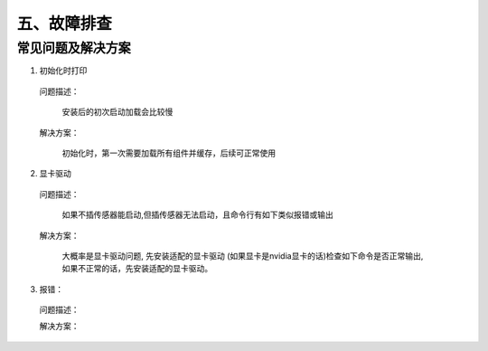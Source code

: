 .. _tag_troubleshooting:

五、故障排查
================

常见问题及解决方案
----------------------

(1)	初始化时打印

    问题描述：

        安装后的初次启动加载会比较慢

    解决方案：

        初始化时，第一次需要加载所有组件并缓存，后续可正常使用

(2)	显卡驱动

    问题描述：

        如果不插传感器能启动,但插传感器无法启动，且命令行有如下类似报错或输出

    .. code-block:: bash
        :caption: 命令行输出
        :linenos:

        段错误已中止(核心已转储)
        Segmentation Fault
        Init infer engine   
        infer session using CPU(GPU) 
           

    解决方案：

        大概率是显卡驱动问题,
        先安装适配的显卡驱动
        (如果显卡是nvidia显卡的话)检查如下命令是否正常输出,如果不正常的话，先安装适配的显卡驱动。

    .. code-block:: bash
        :caption: 命令行输入

        nvidia-smi
        
(3)	报错：

    问题描述：

    .. code-block:: bash
        :caption: 命令行输出
        :linenos:

        from 6.5.0, xcb-cursor0 or libxcb-cursor0 is needed to lload the Qt xcb platform plugin.
        Could not load the Qt platform plugin "xcb" in "" even tkhough it was found. This
        application failed to start because no Qt platform plugiIn could be initialized.
        Reinstalling the application may fix this problem.
        
        
    解决方案：

    .. code-block:: bash
        :caption: 命令行输入
        :linenos:

        sudo apt-get update
        sudo apt-get install libxcb-cursor0
        
    